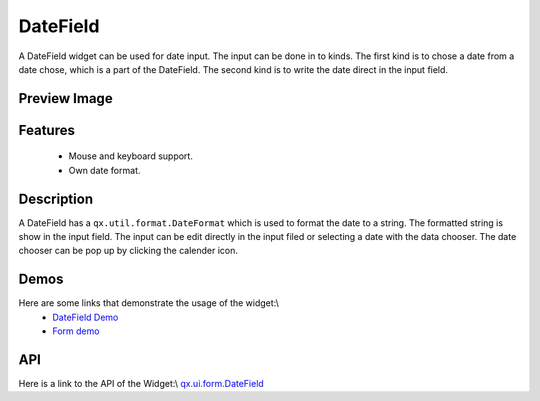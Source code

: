 DateField
*********
A DateField widget can be used for date input. The input can be done in to kinds. The first kind is to chose a date from a date chose, which is a part of the DateField. The second kind is to write the date direct in the input field.

Preview Image
-------------
|DateField|

.. |DateField| image:: /pages/widget/datefield.png

Features
--------
  * Mouse and keyboard support.
  * Own date format.

Description
-----------
A DateField has a ``qx.util.format.DateFormat`` which is used to format the date to a string. The formatted string is show in the input field. The input can be edit directly in the input filed or selecting a date with the data chooser. The date chooser can be pop up by clicking the calender icon.

Demos
-----
Here are some links that demonstrate the usage of the widget:\\
  * `DateField Demo <http://demo.qooxdoo.org/1.2.x/demobrowser/#widget-DateField.html>`_
  * `Form demo <http://demo.qooxdoo.org/1.2.x/demobrowser/#showcase~Form.html>`_

API
---
Here is a link to the API of the Widget:\\
`qx.ui.form.DateField <http://demo.qooxdoo.org/1.2.x/apiviewer/#qx.ui.form.DateField>`_

